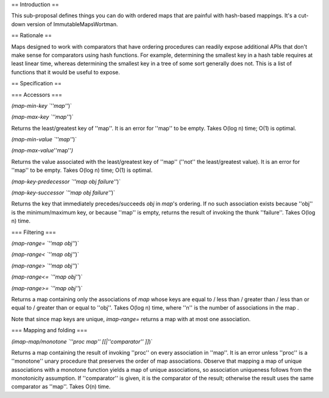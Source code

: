 == Introduction ==

This sub-proposal defines things you can do with ordered maps that are painful with hash-based mappings.  It's a cut-down version of ImmutableMapsWortman.

== Rationale ==

Maps designed to work with comparators that have ordering procedures can readily expose additional APIs that don't make sense for comparators using hash functions.  For example, determining the smallest key in a hash table requires at least linear time, whereas determining the smallest key in a tree of some sort generally does not.  This is a list of functions that it would be useful to expose.

== Specification ==

=== Accessors ===

`(map-min-key `''map''`)`

`(map-max-key `''map''`)`

Returns the least/greatest key of ''map''.  It is an error for ''map'' to be empty. Takes O(log n) time; O(1) is optimal.

`(map-min-value `''map''`)`

`(map-max-value`''map''`)`

Returns the value associated with the least/greatest key of ''map'' (''not'' the least/greatest value).  It is an error for ''map'' to be empty. Takes O(log n) time; O(1) is optimal.

`(map-key-predecessor `''map obj failure''`)`

`(map-key-successor `''map obj failure''`)`

Returns the key that immediately precedes/succeeds `obj` in `map`'s ordering. If no such association exists because ''obj'' is the minimum/maximum key, or because ''map'' is empty, returns the result of invoking the thunk ''failure''. Takes O(log n) time.

=== Filtering ===

`(map-range= `''map obj''`)`

`(map-range< `''map obj''`)`

`(map-range> `''map obj''`)`

`(map-range<= `''map obj''`)`

`(map-range>= `''map obj''`)`

Returns a map containing only the associations of `map` whose keys are equal to / less than / greater than / less than or equal to / greater than or equal to ''obj''.  Takes O(log n) time, where ''n'' is the number of associations in the map .

Note that since map keys are unique, `imap-range=` returns a map with at most one association.

=== Mapping and folding ===

`(imap-map/monotone `''proc map'' [[|''comparator'' ]]`)`

Returns a map containing the result of invoking ''proc'' on every association in ''map''.  It is an error unless ''proc'' is a ''monotone'' unary procedure that preserves the order of map associations. Observe that mapping a map of unique associations with a monotone function yields a map of unique associations, so association uniqueness follows from the monotonicity assumption. If ''comparator'' is given, it is the comparator of the result; otherwise the result uses the same comparator as ''map''. Takes O(n) time.


